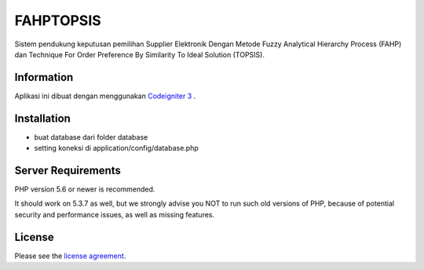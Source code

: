 ###################
FAHPTOPSIS
###################

Sistem pendukung keputusan pemilihan Supplier Elektronik Dengan Metode 
Fuzzy Analytical Hierarchy Process (FAHP) dan 
Technique For Order Preference By Similarity To Ideal Solution (TOPSIS).

*******************
Information
*******************

Aplikasi ini dibuat dengan menggunakan `Codeigniter 3
<https://codeigniter.com/download>`_ .

************
Installation
************

- buat database dari folder database
- setting koneksi di application/config/database.php

*******************
Server Requirements
*******************

PHP version 5.6 or newer is recommended.

It should work on 5.3.7 as well, but we strongly advise you NOT to run
such old versions of PHP, because of potential security and performance
issues, as well as missing features.

*******
License
*******

Please see the `license
agreement <https://github.com/bcit-ci/CodeIgniter/blob/develop/user_guide_src/source/license.rst>`_.
